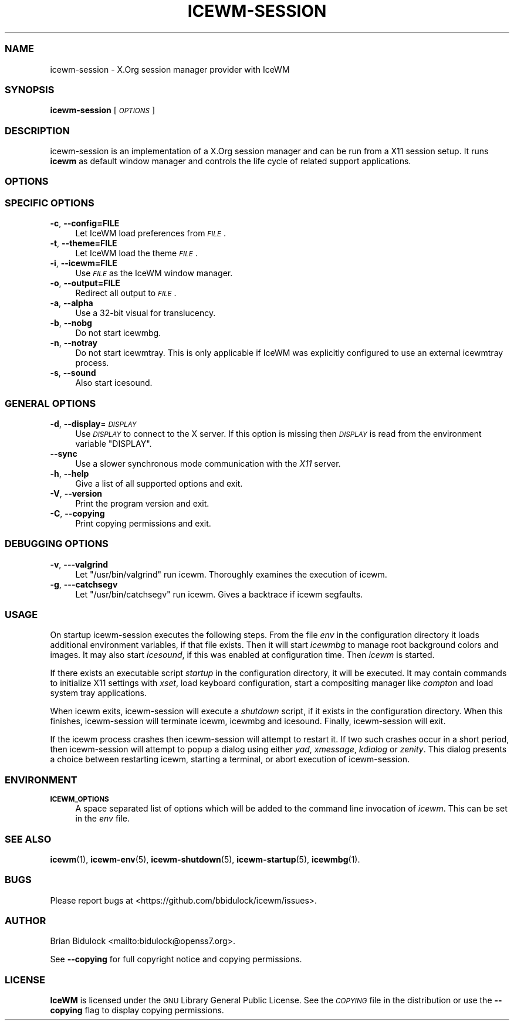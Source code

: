 .\" Automatically generated by Pod::Man 4.14 (Pod::Simple 3.42)
.\"
.\" Standard preamble:
.\" ========================================================================
.de Sp \" Vertical space (when we can't use .PP)
.if t .sp .5v
.if n .sp
..
.de Vb \" Begin verbatim text
.ft CW
.nf
.ne \\$1
..
.de Ve \" End verbatim text
.ft R
.fi
..
.\" Set up some character translations and predefined strings.  \*(-- will
.\" give an unbreakable dash, \*(PI will give pi, \*(L" will give a left
.\" double quote, and \*(R" will give a right double quote.  \*(C+ will
.\" give a nicer C++.  Capital omega is used to do unbreakable dashes and
.\" therefore won't be available.  \*(C` and \*(C' expand to `' in nroff,
.\" nothing in troff, for use with C<>.
.tr \(*W-
.ds C+ C\v'-.1v'\h'-1p'\s-2+\h'-1p'+\s0\v'.1v'\h'-1p'
.ie n \{\
.    ds -- \(*W-
.    ds PI pi
.    if (\n(.H=4u)&(1m=24u) .ds -- \(*W\h'-12u'\(*W\h'-12u'-\" diablo 10 pitch
.    if (\n(.H=4u)&(1m=20u) .ds -- \(*W\h'-12u'\(*W\h'-8u'-\"  diablo 12 pitch
.    ds L" ""
.    ds R" ""
.    ds C` ""
.    ds C' ""
'br\}
.el\{\
.    ds -- \|\(em\|
.    ds PI \(*p
.    ds L" ``
.    ds R" ''
.    ds C`
.    ds C'
'br\}
.\"
.\" Escape single quotes in literal strings from groff's Unicode transform.
.ie \n(.g .ds Aq \(aq
.el       .ds Aq '
.\"
.\" If the F register is >0, we'll generate index entries on stderr for
.\" titles (.TH), headers (.SH), subsections (.SS), items (.Ip), and index
.\" entries marked with X<> in POD.  Of course, you'll have to process the
.\" output yourself in some meaningful fashion.
.\"
.\" Avoid warning from groff about undefined register 'F'.
.de IX
..
.nr rF 0
.if \n(.g .if rF .nr rF 1
.if (\n(rF:(\n(.g==0)) \{\
.    if \nF \{\
.        de IX
.        tm Index:\\$1\t\\n%\t"\\$2"
..
.        if !\nF==2 \{\
.            nr % 0
.            nr F 2
.        \}
.    \}
.\}
.rr rF
.\"
.\" Accent mark definitions (@(#)ms.acc 1.5 88/02/08 SMI; from UCB 4.2).
.\" Fear.  Run.  Save yourself.  No user-serviceable parts.
.    \" fudge factors for nroff and troff
.if n \{\
.    ds #H 0
.    ds #V .8m
.    ds #F .3m
.    ds #[ \f1
.    ds #] \fP
.\}
.if t \{\
.    ds #H ((1u-(\\\\n(.fu%2u))*.13m)
.    ds #V .6m
.    ds #F 0
.    ds #[ \&
.    ds #] \&
.\}
.    \" simple accents for nroff and troff
.if n \{\
.    ds ' \&
.    ds ` \&
.    ds ^ \&
.    ds , \&
.    ds ~ ~
.    ds /
.\}
.if t \{\
.    ds ' \\k:\h'-(\\n(.wu*8/10-\*(#H)'\'\h"|\\n:u"
.    ds ` \\k:\h'-(\\n(.wu*8/10-\*(#H)'\`\h'|\\n:u'
.    ds ^ \\k:\h'-(\\n(.wu*10/11-\*(#H)'^\h'|\\n:u'
.    ds , \\k:\h'-(\\n(.wu*8/10)',\h'|\\n:u'
.    ds ~ \\k:\h'-(\\n(.wu-\*(#H-.1m)'~\h'|\\n:u'
.    ds / \\k:\h'-(\\n(.wu*8/10-\*(#H)'\z\(sl\h'|\\n:u'
.\}
.    \" troff and (daisy-wheel) nroff accents
.ds : \\k:\h'-(\\n(.wu*8/10-\*(#H+.1m+\*(#F)'\v'-\*(#V'\z.\h'.2m+\*(#F'.\h'|\\n:u'\v'\*(#V'
.ds 8 \h'\*(#H'\(*b\h'-\*(#H'
.ds o \\k:\h'-(\\n(.wu+\w'\(de'u-\*(#H)/2u'\v'-.3n'\*(#[\z\(de\v'.3n'\h'|\\n:u'\*(#]
.ds d- \h'\*(#H'\(pd\h'-\w'~'u'\v'-.25m'\f2\(hy\fP\v'.25m'\h'-\*(#H'
.ds D- D\\k:\h'-\w'D'u'\v'-.11m'\z\(hy\v'.11m'\h'|\\n:u'
.ds th \*(#[\v'.3m'\s+1I\s-1\v'-.3m'\h'-(\w'I'u*2/3)'\s-1o\s+1\*(#]
.ds Th \*(#[\s+2I\s-2\h'-\w'I'u*3/5'\v'-.3m'o\v'.3m'\*(#]
.ds ae a\h'-(\w'a'u*4/10)'e
.ds Ae A\h'-(\w'A'u*4/10)'E
.    \" corrections for vroff
.if v .ds ~ \\k:\h'-(\\n(.wu*9/10-\*(#H)'\s-2\u~\d\s+2\h'|\\n:u'
.if v .ds ^ \\k:\h'-(\\n(.wu*10/11-\*(#H)'\v'-.4m'^\v'.4m'\h'|\\n:u'
.    \" for low resolution devices (crt and lpr)
.if \n(.H>23 .if \n(.V>19 \
\{\
.    ds : e
.    ds 8 ss
.    ds o a
.    ds d- d\h'-1'\(ga
.    ds D- D\h'-1'\(hy
.    ds th \o'bp'
.    ds Th \o'LP'
.    ds ae ae
.    ds Ae AE
.\}
.rm #[ #] #H #V #F C
.\" ========================================================================
.\"
.IX Title "ICEWM-SESSION 1"
.TH ICEWM-SESSION 1 "2022-10-06" "icewm\ 3.0.1" "User Commands"
.\" For nroff, turn off justification.  Always turn off hyphenation; it makes
.\" way too many mistakes in technical documents.
.if n .ad l
.nh
.SS "\s-1NAME\s0"
.IX Subsection "NAME"
.Vb 1
\& icewm\-session \- X.Org session manager provider with IceWM
.Ve
.SS "\s-1SYNOPSIS\s0"
.IX Subsection "SYNOPSIS"
\&\fBicewm-session\fR [\fI\s-1OPTIONS\s0\fR]
.SS "\s-1DESCRIPTION\s0"
.IX Subsection "DESCRIPTION"
icewm-session is an implementation of a X.Org session manager and can be
run from a X11 session setup. It runs \fBicewm\fR as default window manager
and controls the life cycle of related support applications.
.SS "\s-1OPTIONS\s0"
.IX Subsection "OPTIONS"
.SS "\s-1SPECIFIC OPTIONS\s0"
.IX Subsection "SPECIFIC OPTIONS"
.IP "\fB\-c\fR, \fB\-\-config=FILE\fR" 4
.IX Item "-c, --config=FILE"
Let IceWM load preferences from \fI\s-1FILE\s0\fR.
.IP "\fB\-t\fR, \fB\-\-theme=FILE\fR" 4
.IX Item "-t, --theme=FILE"
Let IceWM load the theme \fI\s-1FILE\s0\fR.
.IP "\fB\-i\fR, \fB\-\-icewm=FILE\fR" 4
.IX Item "-i, --icewm=FILE"
Use \fI\s-1FILE\s0\fR as the IceWM window manager.
.IP "\fB\-o\fR, \fB\-\-output=FILE\fR" 4
.IX Item "-o, --output=FILE"
Redirect all output to \fI\s-1FILE\s0\fR.
.IP "\fB\-a\fR, \fB\-\-alpha\fR" 4
.IX Item "-a, --alpha"
Use a 32\-bit visual for translucency.
.IP "\fB\-b\fR, \fB\-\-nobg\fR" 4
.IX Item "-b, --nobg"
Do not start icewmbg.
.IP "\fB\-n\fR, \fB\-\-notray\fR" 4
.IX Item "-n, --notray"
Do not start icewmtray.
This is only applicable if IceWM was explicitly configured
to use an external icewmtray process.
.IP "\fB\-s\fR, \fB\-\-sound\fR" 4
.IX Item "-s, --sound"
Also start icesound.
.SS "\s-1GENERAL OPTIONS\s0"
.IX Subsection "GENERAL OPTIONS"
.IP "\fB\-d\fR, \fB\-\-display\fR=\fI\s-1DISPLAY\s0\fR" 4
.IX Item "-d, --display=DISPLAY"
Use \fI\s-1DISPLAY\s0\fR to connect to the X server.
If this option is missing then \fI\s-1DISPLAY\s0\fR
is read from the environment variable \f(CW\*(C`DISPLAY\*(C'\fR.
.IP "\fB\-\-sync\fR" 4
.IX Item "--sync"
Use a slower synchronous mode communication with the \fIX11\fR server.
.IP "\fB\-h\fR, \fB\-\-help\fR" 4
.IX Item "-h, --help"
Give a list of all supported options and exit.
.IP "\fB\-V\fR, \fB\-\-version\fR" 4
.IX Item "-V, --version"
Print the program version and exit.
.IP "\fB\-C\fR, \fB\-\-copying\fR" 4
.IX Item "-C, --copying"
Print copying permissions and exit.
.SS "\s-1DEBUGGING OPTIONS\s0"
.IX Subsection "DEBUGGING OPTIONS"
.IP "\fB\-v\fR, \fB\-\-\-valgrind\fR" 4
.IX Item "-v, ---valgrind"
Let \f(CW\*(C`/usr/bin/valgrind\*(C'\fR run icewm.
Thoroughly examines the execution of icewm.
.IP "\fB\-g\fR, \fB\-\-\-catchsegv\fR" 4
.IX Item "-g, ---catchsegv"
Let \f(CW\*(C`/usr/bin/catchsegv\*(C'\fR run icewm.
Gives a backtrace if icewm segfaults.
.SS "\s-1USAGE\s0"
.IX Subsection "USAGE"
On startup icewm-session executes the following steps.
From the file \fIenv\fR in the configuration directory
it loads additional environment variables, if that file exists.
Then it will start \fIicewmbg\fR to manage root background colors and images.
It may also start \fIicesound\fR, if this was enabled at configuration time.
Then \fIicewm\fR is started.
.PP
If there exists an executable script \fIstartup\fR in the configuration
directory, it will be executed. It may contain commands to initialize X11
settings with \fIxset\fR, load keyboard configuration, start a compositing
manager like \fIcompton\fR and load system tray applications.
.PP
When icewm exits, icewm-session will execute a \fIshutdown\fR script,
if it exists in the configuration directory.
When this finishes, icewm-session will terminate icewm, icewmbg
and icesound. Finally, icewm-session will exit.
.PP
If the icewm process crashes then icewm-session will attempt to restart
it. If two such crashes occur in a short period, then icewm-session will
attempt to popup a dialog using either \fIyad\fR, \fIxmessage\fR, \fIkdialog\fR
or \fIzenity\fR.  This dialog presents a choice between restarting icewm,
starting a terminal, or abort execution of icewm-session.
.SS "\s-1ENVIRONMENT\s0"
.IX Subsection "ENVIRONMENT"
.IP "\fB\s-1ICEWM_OPTIONS\s0\fR" 4
.IX Item "ICEWM_OPTIONS"
A space separated list of options which will be added to the command
line invocation of \fIicewm\fR. This can be set in the \fIenv\fR file.
.SS "\s-1SEE ALSO\s0"
.IX Subsection "SEE ALSO"
\&\fBicewm\fR\|(1),
\&\fBicewm\-env\fR\|(5),
\&\fBicewm\-shutdown\fR\|(5),
\&\fBicewm\-startup\fR\|(5),
\&\fBicewmbg\fR\|(1).
.SS "\s-1BUGS\s0"
.IX Subsection "BUGS"
Please report bugs at <https://github.com/bbidulock/icewm/issues>.
.SS "\s-1AUTHOR\s0"
.IX Subsection "AUTHOR"
Brian Bidulock <mailto:bidulock@openss7.org>.
.PP
See \fB\-\-copying\fR for full copyright notice and copying permissions.
.SS "\s-1LICENSE\s0"
.IX Subsection "LICENSE"
\&\fBIceWM\fR is licensed under the \s-1GNU\s0 Library General Public License.
See the \fI\s-1COPYING\s0\fR file in the distribution or use the \fB\-\-copying\fR flag
to display copying permissions.
